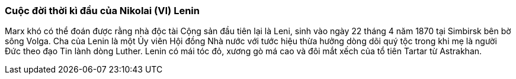 === Cuộc đời thời kì đầu của Nikolai (VI) Lenin

Marx khó có thể đoán được rằng nhà độc tài Cộng sản đầu tiên lại là Leni, sinh
vào ngày 22 tháng 4 năm 1870 tại Simbirsk bên bờ sông Volga.
Cha của Lenin là một Ủy viên Hội đồng Nhà nước với tước hiệu thừa hưởng dòng dõi
quý tộc trong khi mẹ là người Đức theo đạo Tin lành dòng Luther.
Lenin có mái tóc đỏ, xương gò má cao và đôi mắt xếch của tổ tiên Tartar từ Astrakhan.

